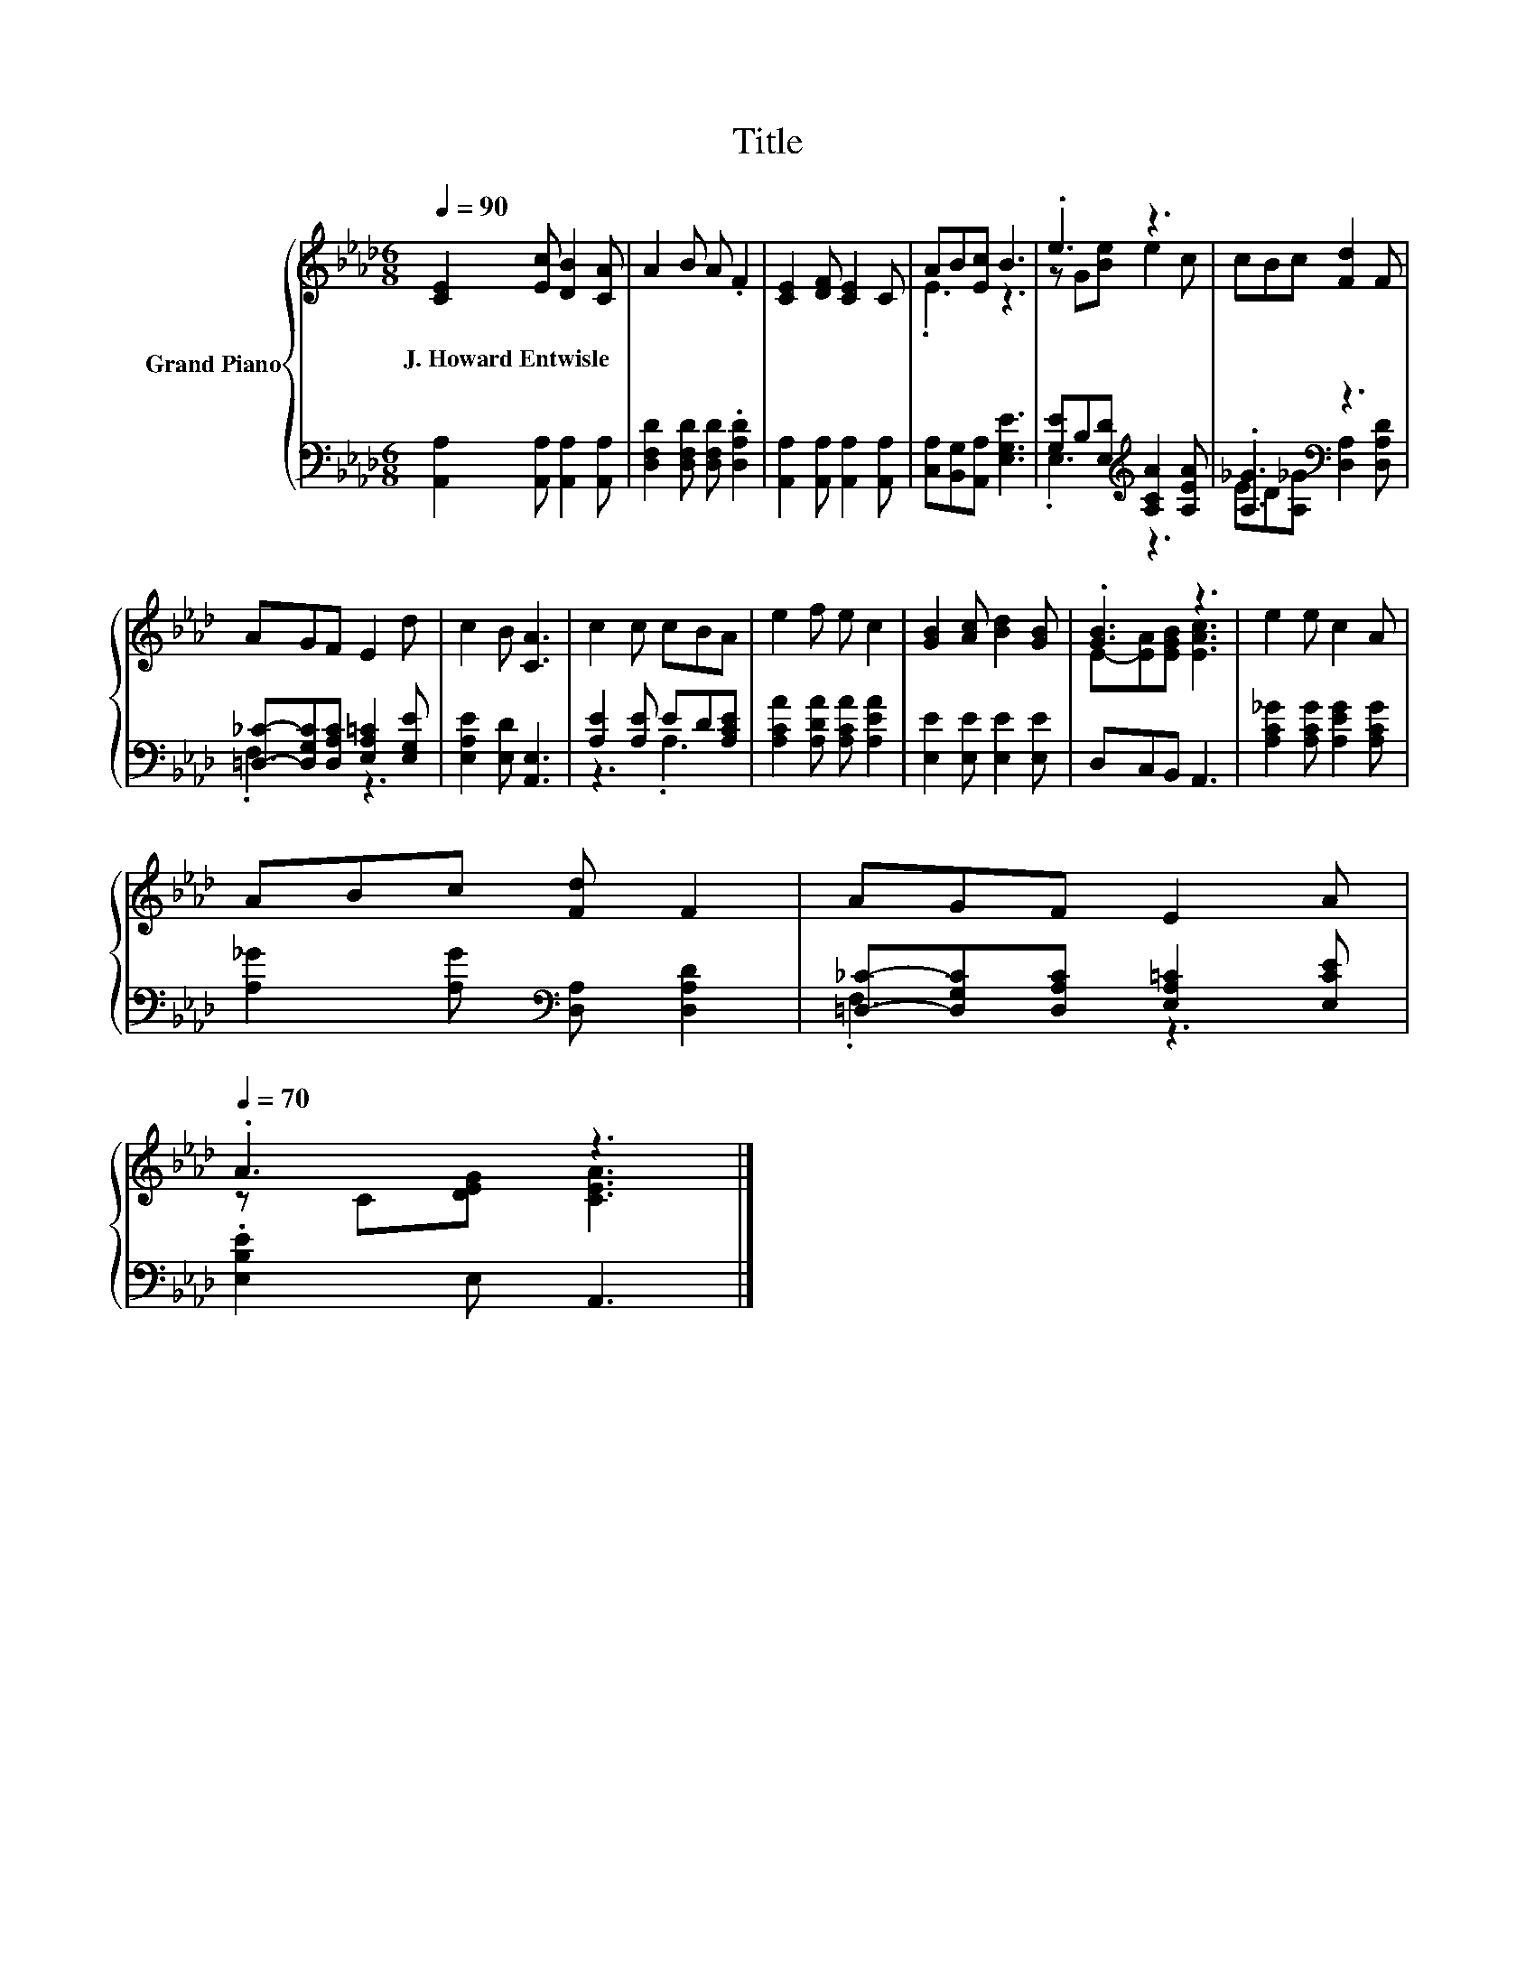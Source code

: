 X:1
T:Title
%%score { ( 1 3 ) | ( 2 4 ) }
L:1/8
Q:1/4=90
M:6/8
K:Ab
V:1 treble nm="Grand Piano"
V:3 treble 
V:2 bass 
V:4 bass 
V:1
 [CE]2 [Ec] [DB]2 [CA] | A2 B A .F2 | [CE]2 [DF] [CE]2 C | AB[Ec] B3 | .e3 z3 | cBc [Fd]2 F | %6
w: J.~Howard~Entwisle * * *||||||
 AGF E2 d | c2 B [CA]3 | c2 c cBA | e2 f e c2 | [GB]2 [Ac] [Bd]2 [GB] | .[GB]3 z3 | e2 e c2 A | %13
w: |||||||
 ABc [Fd] F2 | AGF E2 A[Q:1/4=87][Q:1/4=84][Q:1/4=82][Q:1/4=79][Q:1/4=76][Q:1/4=73][Q:1/4=70] | %15
w: ||
 .A3 z3 |] %16
w: |
V:2
 [A,,A,]2 [A,,A,] [A,,A,]2 [A,,A,] | [D,F,D]2 [D,F,D] [D,F,D] .[D,A,D]2 | %2
 [A,,A,]2 [A,,A,] [A,,A,]2 [A,,A,] | [C,A,][B,,G,][A,,A,] [E,G,E]3 | %4
 [G,E]B,[E,D][K:treble] [A,CA]2 [A,EA] | .[A,_G]3[K:bass] z3 | %6
 [=D,_C]-[D,G,C][D,A,C] [E,A,=C]2 [E,G,E] | [E,A,E]2 [E,D] [A,,E,]3 | [A,E]2 [A,E] ED[A,CE] | %9
 [A,CA]2 [A,DA] [A,CA] [A,EA]2 | [E,E]2 [E,E] [E,E]2 [E,E] | D,C,B,, A,,3 | %12
 [A,C_G]2 [A,CG] [A,EG]2 [A,CG] | [A,_G]2 [A,G][K:bass] [D,A,] [D,A,D]2 | %14
 [=D,_C]-[D,G,C][D,A,C] [E,A,=C]2 [E,CE] | .[E,B,E]2 E, A,,3 |] %16
V:3
 x6 | x6 | x6 | .E3 z3 | z G[Be] e2 c | x6 | x6 | x6 | x6 | x6 | x6 | E-[EA][EGB] [EAc]3 | x6 | %13
 x6 | x6 | z C[DEG] [CEA]3 |] %16
V:4
 x6 | x6 | x6 | x6 | .E,3[K:treble] z3 | ED[A,_G][K:bass] [D,A,]2 [D,A,D] | .F,3 z3 | x6 | %8
 z3 .A,3 | x6 | x6 | x6 | x6 | x3[K:bass] x3 | .F,3 z3 | x6 |] %16

